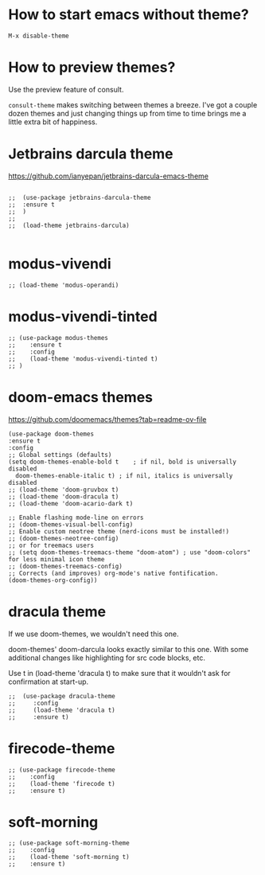 * How to start emacs without theme?

#+begin_src
M-x disable-theme
#+end_src

* How to preview themes?

  Use the preview feature of consult.

  ~consult-theme~ makes switching between themes a breeze. I've got a couple dozen themes and just changing things up from time to time brings me a little extra bit of happiness.

* Jetbrains darcula theme

  https://github.com/ianyepan/jetbrains-darcula-emacs-theme

   #+begin_src elisp

    ;;  (use-package jetbrains-darcula-theme
    ;;	:ensure t
    ;;  )
    ;;
    ;;  (load-theme jetbrains-darcula)

   #+end_src

* modus-vivendi

   #+begin_src elisp
   ;; (load-theme 'modus-operandi)
   #+end_src

* modus-vivendi-tinted
    #+begin_src elisp
    ;; (use-package modus-themes
    ;;    :ensure t
    ;;    :config
    ;;    (load-theme 'modus-vivendi-tinted t)
    ;; )
    #+end_src

* doom-emacs themes

  https://github.com/doomemacs/themes?tab=readme-ov-file

  #+begin_src elisp
    (use-package doom-themes
    :ensure t
    :config
    ;; Global settings (defaults)
    (setq doom-themes-enable-bold t    ; if nil, bold is universally disabled
	  doom-themes-enable-italic t) ; if nil, italics is universally disabled
    ;; (load-theme 'doom-gruvbox t)
    ;; (load-theme 'doom-dracula t)
    ;; (load-theme 'doom-acario-dark t)

    ;; Enable flashing mode-line on errors
    ;; (doom-themes-visual-bell-config)
    ;; Enable custom neotree theme (nerd-icons must be installed!)
    ;; (doom-themes-neotree-config)
    ;; or for treemacs users
    ;; (setq doom-themes-treemacs-theme "doom-atom") ; use "doom-colors" for less minimal icon theme
    ;; (doom-themes-treemacs-config)
    ;; Corrects (and improves) org-mode's native fontification.
    (doom-themes-org-config))
  #+end_src

* dracula theme

    If we use doom-themes, we wouldn't need this one.

    doom-themes' doom-darcula looks exactly similar to this one. With some additional changes like highlighting for src code blocks, etc.

    Use t in (load-theme 'dracula t) to make sure that it wouldn't ask for confirmation at start-up.

    #+begin_src elisp
  ;;  (use-package dracula-theme
  ;;     :config
  ;;     (load-theme 'dracula t)
  ;;     :ensure t)
    #+end_src

* firecode-theme
    #+begin_src elisp
     ;; (use-package firecode-theme
     ;;    :config
     ;;    (load-theme 'firecode t)
     ;;    :ensure t)
    #+end_src

* soft-morning
    #+begin_src elisp
     ;; (use-package soft-morning-theme
     ;;    :config
     ;;    (load-theme 'soft-morning t)
     ;;    :ensure t)
    #+end_src
